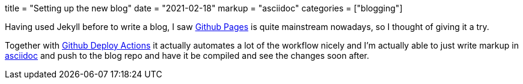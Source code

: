 +++
title = "Setting up the new blog"
date = "2021-02-18"
markup = "asciidoc"
categories = ["blogging"]
+++

Having used Jekyll before to write a blog, I saw link:https://pages.github.com/[Github Pages] is quite mainstream
nowadays, so I thought of giving it a try.

Together with link:https://github.com/marketplace/actions/deploy-to-github-pages[Github Deploy Actions] it actually automates
a lot of the workflow nicely and I'm actually able to just write markup in link:https://asciidoc.org/userguide.html[asciidoc]
and push to the blog repo and have it be compiled and see the changes soon after.


